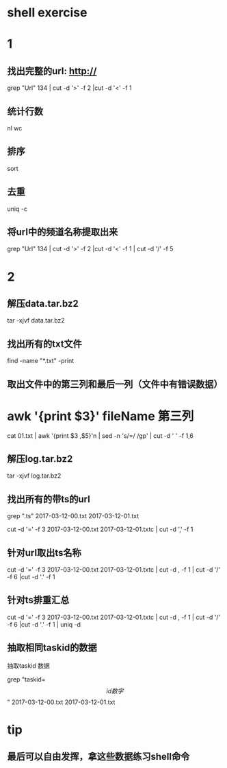 * shell exercise



* 1 

** 找出完整的url: http:// 

  grep "Url" 134 | cut -d '>' -f 2 |cut -d '<' -f 1

** 统计行数

   nl  wc

** 排序

   sort

** 去重

  uniq -c 

** 将url中的频道名称提取出来

 grep "Url" 134 | cut -d '>' -f 2 |cut -d '<' -f 1 | cut -d '/' -f  5





* 2 


** 解压data.tar.bz2

 tar -xjvf data.tar.bz2


** 找出所有的txt文件 


find -name "*.txt" -print


** 取出文件中的第三列和最后一列（文件中有错误数据）

* awk '{print $3}' fileName 第三列

 cat 01.txt | awk  '{print $3 ,$5}'n | sed -n 's/=/ /gp' | cut -d ' ' -f 1,6
 

** 解压log.tar.bz2


 tar -xjvf log.tar.bz2


** 找出所有的带ts的url


 grep ".ts" 2017-03-12-00.txt 2017-03-12-01.txt

 cut -d '=' -f 3 2017-03-12-00.txt 2017-03-12-01.txtc | cut -d ',' -f 1 


** 针对url取出ts名称


 cut -d '=' -f 3 2017-03-12-00.txt 2017-03-12-01.txtc | cut -d , -f 1 | cut -d '/' -f 6 |cut -d '.' -f 1 


** 针对ts排重汇总

 cut -d '=' -f 3 2017-03-12-00.txt 2017-03-12-01.txtc | cut -d , -f 1 | cut -d '/' -f 6 |cut -d '.' -f 1 | uniq -d 

** 抽取相同taskid的数据

抽取taskid 数据

grep "taskid=\[ id数字 \]" 2017-03-12-00.txt 2017-03-12-01.txt

* tip

** 最后可以自由发挥，拿这些数据练习shell命令
   